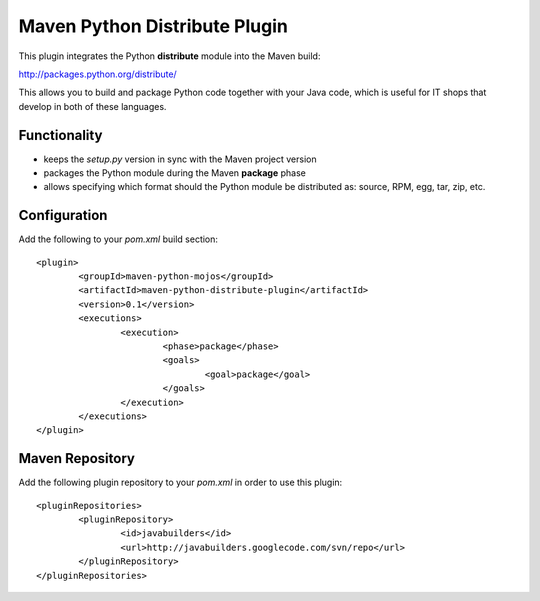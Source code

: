 Maven Python Distribute Plugin
==============================

This plugin integrates the Python **distribute** module into the Maven build:

http://packages.python.org/distribute/

This allows you to build and package Python code together with your Java code,
which is useful for IT shops that develop in both of these languages.
  
Functionality
-------------

* keeps the *setup.py* version in sync with the Maven project version
* packages the Python module during the Maven **package** phase
* allows specifying which format should the Python module be distributed as: source, RPM, egg, tar, zip, etc.


Configuration
-------------

Add the following to your *pom.xml* build section:
::

	<plugin>
		<groupId>maven-python-mojos</groupId>
		<artifactId>maven-python-distribute-plugin</artifactId>
		<version>0.1</version>
		<executions>
			<execution>
				<phase>package</phase>
				<goals>
					<goal>package</goal>
				</goals>
			</execution>
		</executions>
	</plugin>

Maven Repository
----------------

Add the following plugin repository to your *pom.xml* in order to use this plugin:

::

	<pluginRepositories>
		<pluginRepository>
			<id>javabuilders</id>
			<url>http://javabuilders.googlecode.com/svn/repo</url>
		</pluginRepository>
	</pluginRepositories>





